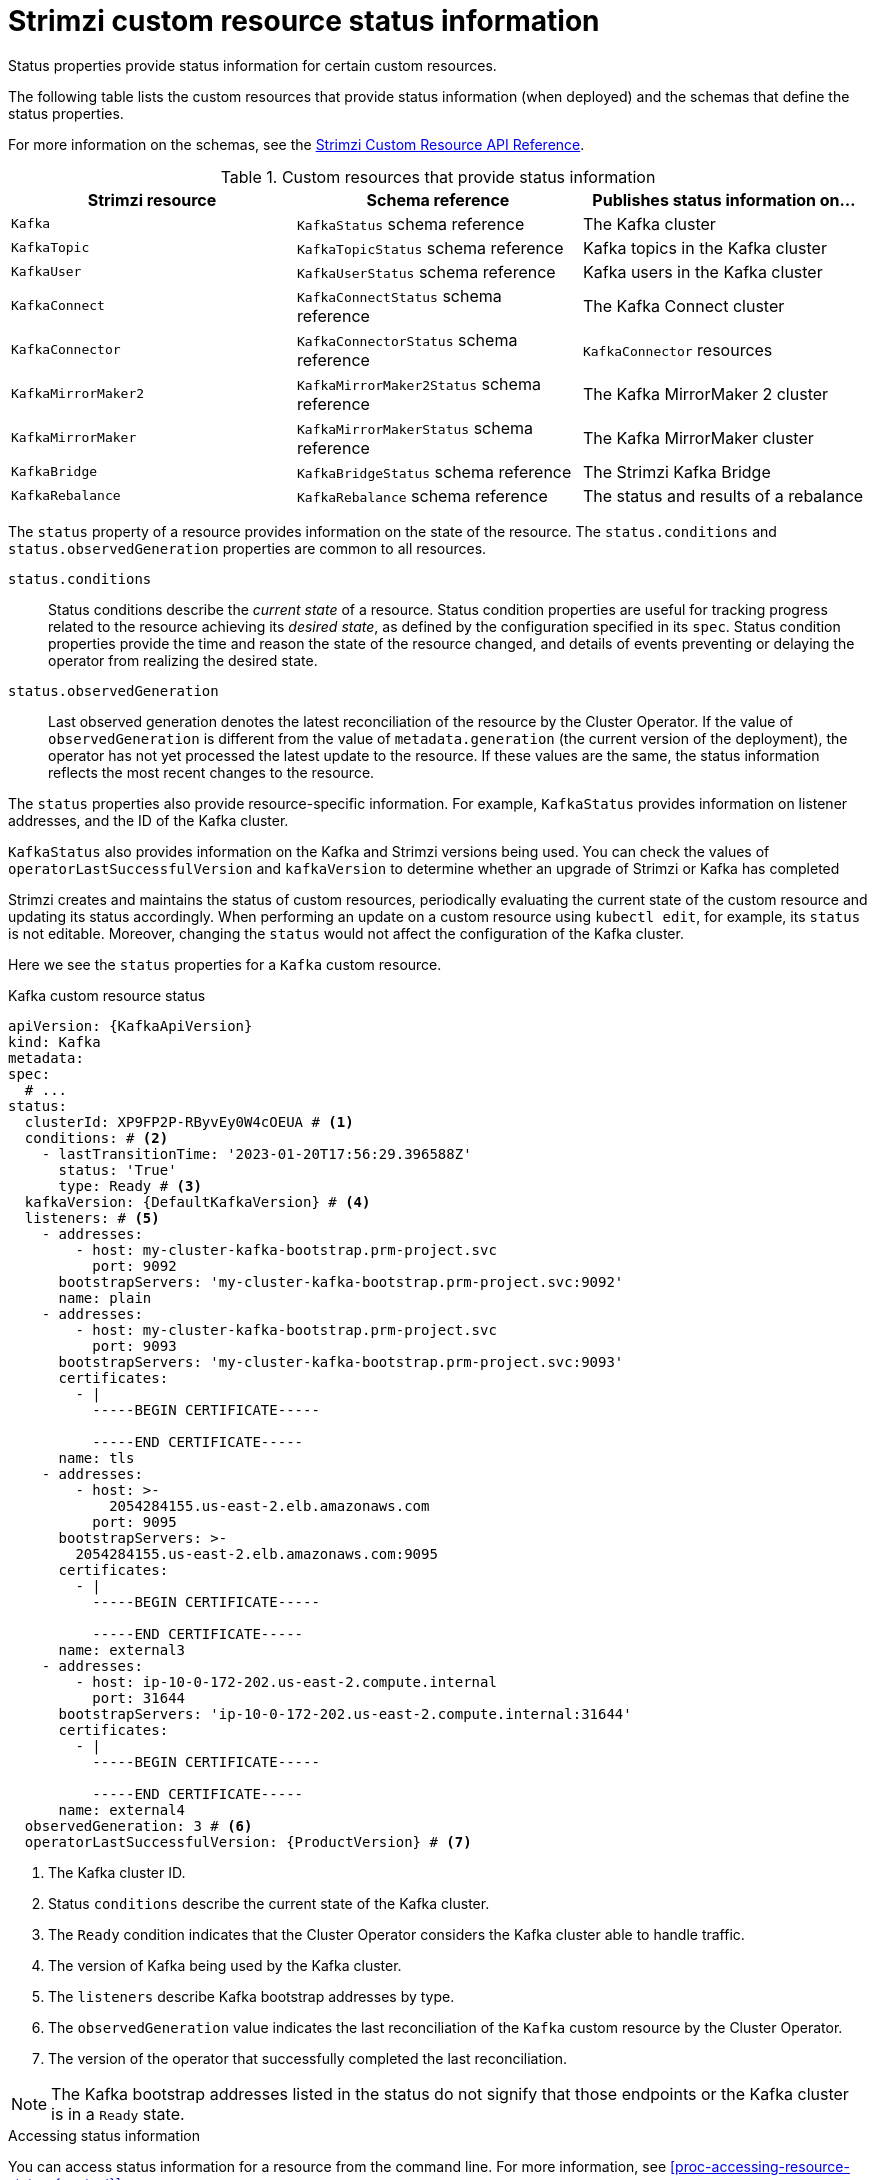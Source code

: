 // Module included in the following assemblies:
//
// assembly-resource-status-access.adoc

[id='con-custom-resources-status-{context}']
= Strimzi custom resource status information

[role="_abstract"]
Status properties provide status information for certain custom resources.

The following table lists the custom resources that provide status information (when deployed) and the schemas that define the status properties.

For more information on the schemas, see the link:{BookURLConfiguring}[Strimzi Custom Resource API Reference^].

.Custom resources that provide status information
[cols="3*",options="header",stripes="none",separator=¦]
|===

m¦Strimzi resource
¦Schema reference
¦Publishes status information on...

m¦Kafka
¦`KafkaStatus` schema reference
¦The Kafka cluster

m¦KafkaTopic
¦`KafkaTopicStatus` schema reference
¦Kafka topics in the Kafka cluster

m¦KafkaUser
¦`KafkaUserStatus` schema reference
¦Kafka users in the Kafka cluster

m¦KafkaConnect
¦`KafkaConnectStatus` schema reference
¦The Kafka Connect cluster

m¦KafkaConnector
¦`KafkaConnectorStatus` schema reference
¦`KafkaConnector` resources

m¦KafkaMirrorMaker2
¦`KafkaMirrorMaker2Status` schema reference
¦The Kafka MirrorMaker 2 cluster

m¦KafkaMirrorMaker
¦`KafkaMirrorMakerStatus` schema reference
¦The Kafka MirrorMaker cluster

m¦KafkaBridge
¦`KafkaBridgeStatus` schema reference
¦The Strimzi Kafka Bridge

m¦KafkaRebalance
¦`KafkaRebalance` schema reference
¦The status and results of a rebalance

|===

The `status` property of a resource provides information on the state of the resource.
The `status.conditions` and `status.observedGeneration` properties are common to all resources.

`status.conditions`:: Status conditions describe the _current state_ of a resource. Status condition properties are useful for tracking progress related to the resource achieving its _desired state_, as defined by the configuration specified in its `spec`. Status condition properties provide the time and reason the state of the resource changed, and details of events preventing or delaying the operator from realizing the desired state.

`status.observedGeneration`:: Last observed generation denotes the latest reconciliation of the resource by the Cluster Operator. If the value of `observedGeneration` is different from the value of `metadata.generation` (the current version of the deployment), the operator has not yet processed the latest update to the resource. If these values are the same, the status information reflects the most recent changes to the resource.

The `status` properties also provide resource-specific information.
For example, `KafkaStatus` provides information on listener addresses, and the ID of the Kafka cluster.

`KafkaStatus` also provides information on the Kafka and Strimzi versions being used.
You can check the values of `operatorLastSuccessfulVersion` and `kafkaVersion` to determine whether an upgrade of Strimzi or Kafka has completed  

Strimzi creates and maintains the status of custom resources, periodically evaluating the current state of the custom resource and updating its status accordingly.
When performing an update on a custom resource using `kubectl edit`, for example, its `status` is not editable. Moreover, changing the `status` would not affect the configuration of the Kafka cluster.

Here we see the `status` properties for a `Kafka` custom resource.

.Kafka custom resource status
[source,shell,subs="+quotes,attributes"]
----
apiVersion: {KafkaApiVersion}
kind: Kafka
metadata:
spec:
  # ...
status:
  clusterId: XP9FP2P-RByvEy0W4cOEUA # <1>
  conditions: # <2>
    - lastTransitionTime: '2023-01-20T17:56:29.396588Z'
      status: 'True'
      type: Ready # <3>
  kafkaVersion: {DefaultKafkaVersion} # <4>
  listeners: # <5>
    - addresses:
        - host: my-cluster-kafka-bootstrap.prm-project.svc
          port: 9092
      bootstrapServers: 'my-cluster-kafka-bootstrap.prm-project.svc:9092'
      name: plain
    - addresses:
        - host: my-cluster-kafka-bootstrap.prm-project.svc
          port: 9093
      bootstrapServers: 'my-cluster-kafka-bootstrap.prm-project.svc:9093'
      certificates:
        - |
          -----BEGIN CERTIFICATE-----
          
          -----END CERTIFICATE-----
      name: tls
    - addresses:
        - host: >-
            2054284155.us-east-2.elb.amazonaws.com
          port: 9095
      bootstrapServers: >-
        2054284155.us-east-2.elb.amazonaws.com:9095
      certificates:
        - |
          -----BEGIN CERTIFICATE-----
          
          -----END CERTIFICATE-----
      name: external3
    - addresses:
        - host: ip-10-0-172-202.us-east-2.compute.internal
          port: 31644
      bootstrapServers: 'ip-10-0-172-202.us-east-2.compute.internal:31644'
      certificates:
        - |
          -----BEGIN CERTIFICATE-----
          
          -----END CERTIFICATE-----
      name: external4
  observedGeneration: 3 # <6>
  operatorLastSuccessfulVersion: {ProductVersion} # <7>
----
<1> The Kafka cluster ID.
<2> Status `conditions` describe the current state of the Kafka cluster.
<3> The `Ready` condition indicates that the Cluster Operator considers the Kafka cluster able to handle traffic.
<4> The version of Kafka being used by the Kafka cluster.
<5> The `listeners` describe Kafka bootstrap addresses by type.
<6> The `observedGeneration` value indicates the last reconciliation of the `Kafka` custom resource by the Cluster Operator.
<7> The version of the operator that successfully completed the last reconciliation. 

NOTE: The Kafka bootstrap addresses listed in the status do not signify that those endpoints or the Kafka cluster is in a `Ready` state.

.Accessing status information
You can access status information for a resource from the command line. For more information, see xref:proc-accessing-resource-status-{context}[].
